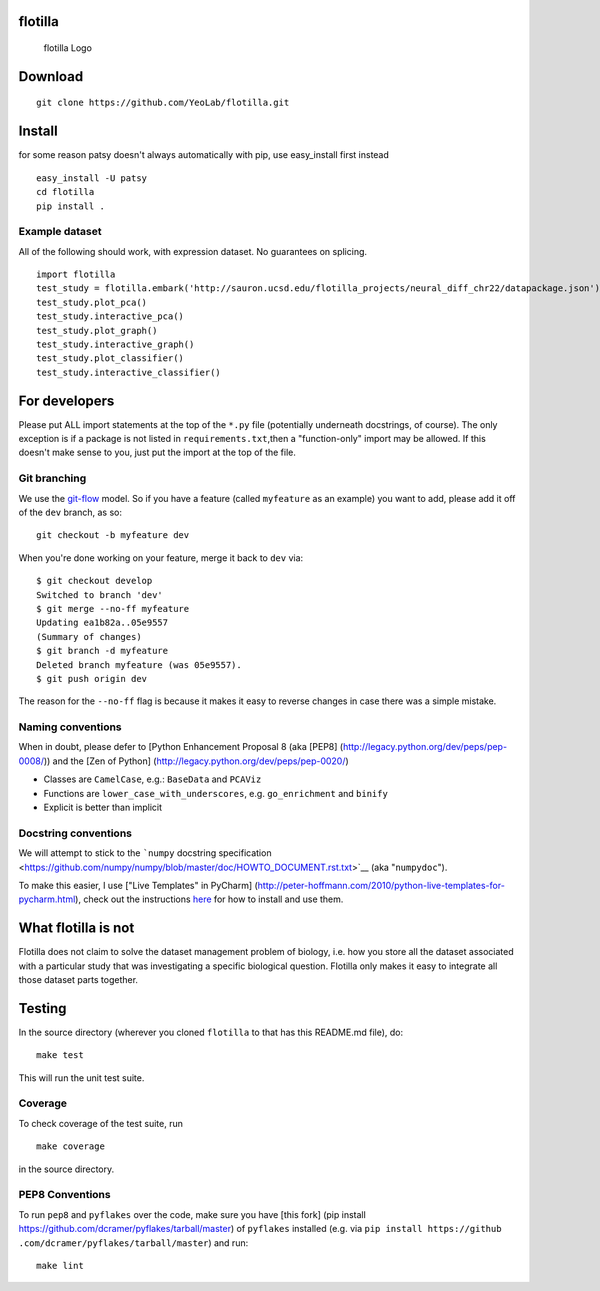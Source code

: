 |Build Status|\ |Coverage Status|

flotilla
========

.. figure:: flotilla.png
   :alt: flotilla Logo

   flotilla Logo
Download
========

::

    git clone https://github.com/YeoLab/flotilla.git

Install
=======

for some reason patsy doesn't always automatically with pip, use
easy\_install first instead

::

    easy_install -U patsy
    cd flotilla
    pip install .

Example dataset
------------

All of the following should work, with expression dataset. No guarantees on
splicing.

::

    import flotilla
    test_study = flotilla.embark('http://sauron.ucsd.edu/flotilla_projects/neural_diff_chr22/datapackage.json')
    test_study.plot_pca()
    test_study.interactive_pca()
    test_study.plot_graph()
    test_study.interactive_graph()
    test_study.plot_classifier()
    test_study.interactive_classifier()

For developers
==============

Please put ALL import statements at the top of the ``*.py`` file
(potentially underneath docstrings, of course). The only exception is if
a package is not listed in ``requirements.txt``,then a "function-only"
import may be allowed. If this doesn't make sense to you, just put the
import at the top of the file.

Git branching
-------------

We use the
`git-flow <http://nvie%20.com/posts/a-successful-git-branching-model/>`__
model. So if you have a feature (called ``myfeature`` as an example) you
want to add, please add it off of the ``dev`` branch, as so:

::

    git checkout -b myfeature dev

When you're done working on your feature, merge it back to ``dev`` via:

::

    $ git checkout develop
    Switched to branch 'dev'
    $ git merge --no-ff myfeature
    Updating ea1b82a..05e9557
    (Summary of changes)
    $ git branch -d myfeature
    Deleted branch myfeature (was 05e9557).
    $ git push origin dev

The reason for the ``--no-ff`` flag is because it makes it easy to
reverse changes in case there was a simple mistake.

Naming conventions
------------------

When in doubt, please defer to [Python Enhancement Proposal 8 (aka
[PEP8] (http://legacy.python.org/dev/peps/pep-0008/)) and the [Zen of
Python] (http://legacy.python.org/dev/peps/pep-0020/)

-  Classes are ``CamelCase``, e.g.: ``BaseData`` and ``PCAViz``
-  Functions are ``lower_case_with_underscores``, e.g. ``go_enrichment``
   and ``binify``
-  Explicit is better than implicit

Docstring conventions
---------------------

We will attempt to stick to the ```numpy`` docstring
specification <https://github.com/numpy/numpy/blob/master/doc/HOWTO_DOCUMENT.rst.txt>`__
(aka "``numpydoc``\ ").

To make this easier, I use ["Live Templates" in PyCharm]
(http://peter-hoffmann.com/2010/python-live-templates-for-pycharm.html),
check out the instructions
`here <https://github%20.com/YeoLab/PyCharm-Python-Templates>`__ for how
to install and use them.

What flotilla is not
====================

Flotilla does not claim to solve the dataset management problem of biology,
i.e. how you store all the dataset associated with a particular study that
was investigating a specific biological question. Flotilla only makes it
easy to integrate all those dataset parts together.

Testing
=======

In the source directory (wherever you cloned ``flotilla`` to that has
this README.md file), do:

::

    make test

This will run the unit test suite.

Coverage
--------

To check coverage of the test suite, run

::

    make coverage

in the source directory.

PEP8 Conventions
----------------

To run ``pep8`` and ``pyflakes`` over the code, make sure you have [this
fork] (pip install https://github.com/dcramer/pyflakes/tarball/master)
of ``pyflakes`` installed (e.g. via
``pip install https://github .com/dcramer/pyflakes/tarball/master``) and
run:

::

    make lint

.. |Build Status| image:: https://travis-ci.org/YeoLab/flotilla.svg?branch=master
   :target: https://travis-ci.org/YeoLab/flotilla
.. |Coverage Status| image:: https://img.shields.io/coveralls/YeoLab/flotilla.svg
   :target: https://coveralls.io/r/YeoLab/flotilla?branch=master
